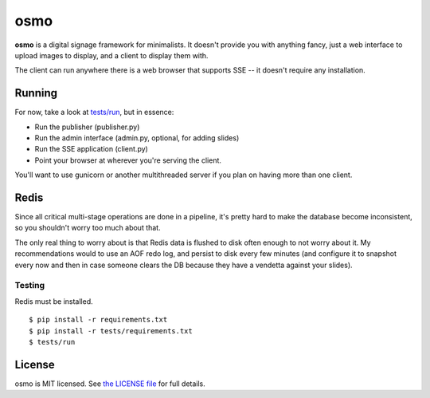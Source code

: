 osmo
====

**osmo** is a digital signage framework for minimalists. It doesn't provide you
with anything fancy, just a web interface to upload images to display, and a
client to display them with.

The client can run anywhere there is a web browser that supports SSE -- it
doesn't require any installation.

Running
-------

For now, take a look at
`tests/run
<https://github.com/cdown/osmo/blob/master/tests/run>`__, but in
essence:

- Run the publisher (publisher.py)
- Run the admin interface (admin.py, optional, for adding slides)
- Run the SSE application (client.py)
- Point your browser at wherever you're serving the client.

You'll want to use gunicorn or another multithreaded server if you plan on
having more than one client.

Redis
-----

Since all critical multi-stage operations are done in a pipeline, it's pretty
hard to make the database become inconsistent, so you shouldn't worry too much
about that.

The only real thing to worry about is that Redis data is flushed to disk often
enough to not worry about it. My recommendations would to use an AOF redo log,
and persist to disk every few minutes (and configure it to snapshot every now
and then in case someone clears the DB because they have a vendetta against
your slides).

Testing
_______

.. image:: https://travis-ci.org/cdown/osmo.png?branch=master
    :target: https://travis-ci.org/cdown/osmo

Redis must be installed.

::

    $ pip install -r requirements.txt
    $ pip install -r tests/requirements.txt
    $ tests/run

License
-------

osmo is MIT licensed. See `the LICENSE file
<https://github.com/cdown/osmo/blob/master/LICENSE>`__ for full details.

